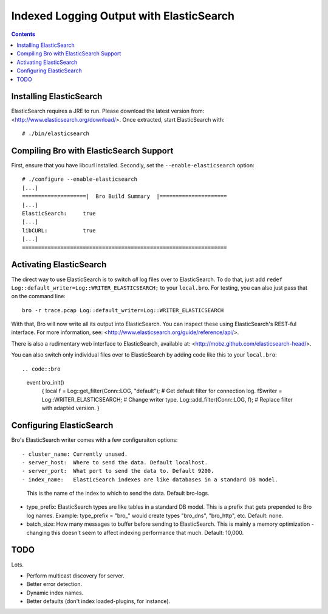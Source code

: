 
========================================
Indexed Logging Output with ElasticSearch
========================================

.. rst-class:: opening

   Bro's default ASCII log format is not exactly the most efficient
   way for storing and searching large volumes of data. ElasticSearch
   is a new and exciting technology for dealing with tons of data.
   ElasticSearch is a search engine built on top of Apache's Lucene
   project. It scales very well, both for distributed indexing and 
   distributed searching.

.. contents::

Installing ElasticSearch
------------------------

ElasticSearch requires a JRE to run. Please download the latest version
from: <http://www.elasticsearch.org/download/>. Once extracted, start
ElasticSearch with::

# ./bin/elasticsearch

Compiling Bro with ElasticSearch Support
----------------------------------------

First, ensure that you have libcurl installed. Secondly, set the 
``--enable-elasticsearch`` option::

    # ./configure --enable-elasticsearch
    [...]
    ====================|  Bro Build Summary  |=====================
    [...]
    ElasticSearch:     true
    [...]
    libCURL:           true
    [...]
    ================================================================

Activating ElasticSearch
------------------------

The direct way to use ElasticSearch is to switch *all* log files over to
ElasticSearch. To do that, just add ``redef
Log::default_writer=Log::WRITER_ELASTICSEARCH;`` to your ``local.bro``.
For testing, you can also just pass that on the command line::

    bro -r trace.pcap Log::default_writer=Log::WRITER_ELASTICSEARCH

With that, Bro will now write all its output into ElasticSearch. You can 
inspect these using ElasticSearch's REST-ful interface. For more
information, see: <http://www.elasticsearch.org/guide/reference/api/>.

There is also a rudimentary web interface to ElasticSearch, available at:
<http://mobz.github.com/elasticsearch-head/>.

You can also switch only individual files over to ElasticSearch by adding
code like this to your ``local.bro``::

.. code::bro

    event bro_init()
        {
        local f = Log::get_filter(Conn::LOG, "default"); # Get default filter for connection log.
        f$writer = Log::WRITER_ELASTICSEARCH;               # Change writer type.
        Log::add_filter(Conn::LOG, f);                   # Replace filter with adapted version.
        }

Configuring ElasticSearch
-------------------------

Bro's ElasticSearch writer comes with a few configuraiton options::

- cluster_name: Currently unused.
- server_host:  Where to send the data. Default localhost.
- server_port:  What port to send the data to. Default 9200.
- index_name:   ElasticSearch indexes are like databases in a standard DB model. 
  This is the name of the index to which to send the data. Default bro-logs.
- type_prefix:  ElasticSearch types are like tables in a standard DB model. This is a prefix that gets prepended to Bro log names. Example: type_prefix = "bro_" would create types "bro_dns", "bro_http", etc. Default: none.
- batch_size:   How many messages to buffer before sending to ElasticSearch. This is mainly a memory optimization - changing this doesn't seem to affect indexing performance that much. Default: 10,000.

TODO
----

Lots.

- Perform multicast discovery for server.
- Better error detection.
- Dynamic index names.
- Better defaults (don't index loaded-plugins, for instance).
